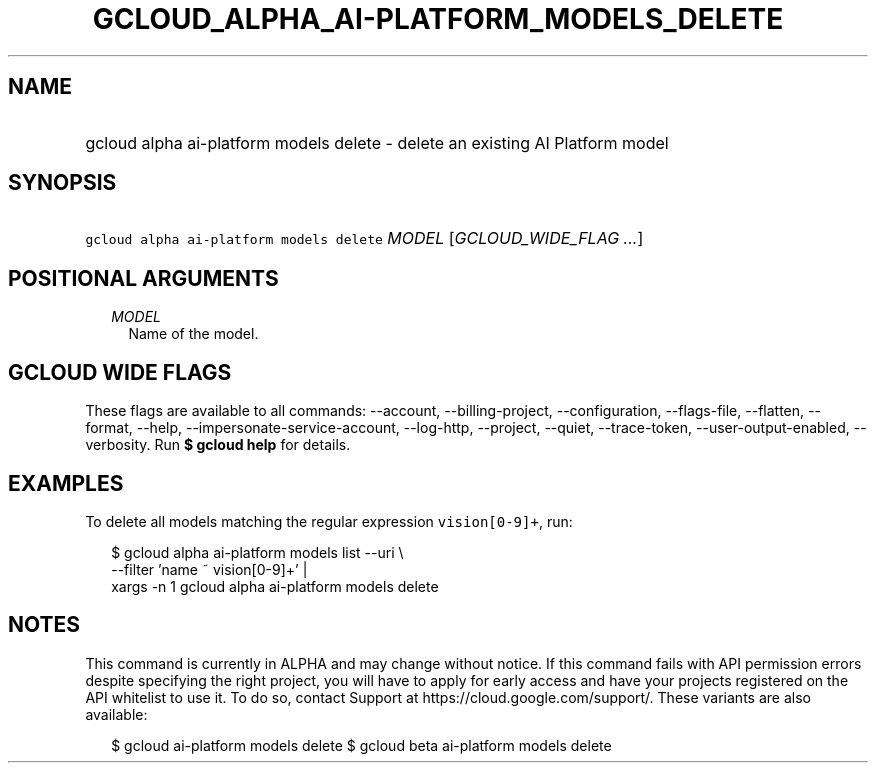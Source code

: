 
.TH "GCLOUD_ALPHA_AI\-PLATFORM_MODELS_DELETE" 1



.SH "NAME"
.HP
gcloud alpha ai\-platform models delete \- delete an existing AI Platform model



.SH "SYNOPSIS"
.HP
\f5gcloud alpha ai\-platform models delete\fR \fIMODEL\fR [\fIGCLOUD_WIDE_FLAG\ ...\fR]



.SH "POSITIONAL ARGUMENTS"

.RS 2m
.TP 2m
\fIMODEL\fR
Name of the model.


.RE
.sp

.SH "GCLOUD WIDE FLAGS"

These flags are available to all commands: \-\-account, \-\-billing\-project,
\-\-configuration, \-\-flags\-file, \-\-flatten, \-\-format, \-\-help,
\-\-impersonate\-service\-account, \-\-log\-http, \-\-project, \-\-quiet,
\-\-trace\-token, \-\-user\-output\-enabled, \-\-verbosity. Run \fB$ gcloud
help\fR for details.



.SH "EXAMPLES"

To delete all models matching the regular expression \f5vision[0\-9]+\fR, run:

.RS 2m
$ gcloud alpha ai\-platform models list \-\-uri \e
      \-\-filter 'name ~ vision[0\-9]+' |
      xargs \-n 1 gcloud alpha ai\-platform models delete
.RE



.SH "NOTES"

This command is currently in ALPHA and may change without notice. If this
command fails with API permission errors despite specifying the right project,
you will have to apply for early access and have your projects registered on the
API whitelist to use it. To do so, contact Support at
https://cloud.google.com/support/. These variants are also available:

.RS 2m
$ gcloud ai\-platform models delete
$ gcloud beta ai\-platform models delete
.RE

